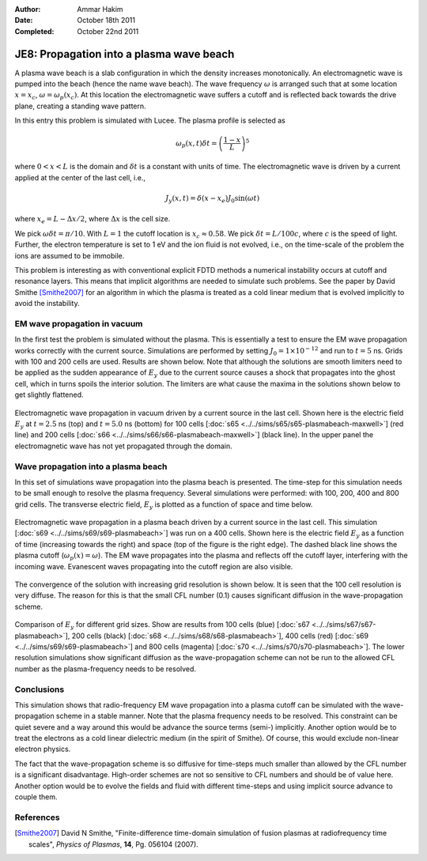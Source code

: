 :Author: Ammar Hakim
:Date: October 18th 2011
:Completed: October 22nd 2011

JE8: Propagation into a plasma wave beach
=========================================

A plasma wave beach is a slab configuration in which the density
increases monotonically. An electromagnetic wave is pumped into the
beach (hence the name wave beach). The wave frequency :math:`\omega`
is arranged such that at some location :math:`x=x_c`, :math:`\omega =
\omega_p(x_c)`. At this location the electromagnetic wave suffers a
cutoff and is reflected back towards the drive plane, creating a
standing wave pattern.

In this entry this problem is simulated with Lucee. The plasma profile
is selected as

.. math::

  \omega_p(x,t) \delta t = \left(\frac{1-x}{L}\right)^5

where :math:`0<x<L` is the domain and :math:`\delta t` is a constant
with units of time. The electromagnetic wave is driven by a current
applied at the center of the last cell, i.e.,

.. math::

  J_y(x,t) = \delta(x-x_e) J_0\sin(\omega t)

where :math:`x_e = L-\Delta x /2`, where :math:`\Delta x` is the cell
size.

We pick :math:`\omega \delta t = \pi /10`. With :math:`L=1` the cutoff
location is :math:`x_c \approx 0.58`. We pick :math:`\delta t =
L/100c`, where :math:`c` is the speed of light. Further, the electron
temperature is set to 1 eV and the ion fluid is not evolved, i.e., on
the time-scale of the problem the ions are assumed to be immobile.

This problem is interesting as with conventional explicit FDTD methods
a numerical instability occurs at cutoff and resonance layers. This
means that implicit algorithms are needed to simulate such
problems. See the paper by David Smithe [Smithe2007]_ for an algorithm
in which the plasma is treated as a cold linear medium that is evolved
implicitly to avoid the instability.

EM wave propagation in vacuum
-----------------------------

In the first test the problem is simulated without the plasma. This is
essentially a test to ensure the EM wave propagation works correctly
with the current source. Simulations are performed by setting
:math:`J_0=1\times 10^{-12}` and run to :math:`t=5` ns. Grids with 100
and 200 cells are used. Results are shown below. Note that although
the solutions are smooth limiters need to be applied as the sudden
appearance of :math:`E_y` due to the current source causes a shock
that propagates into the ghost cell, which in turns spoils the
interior solution. The limiters are what cause the maxima in the
solutions shown below to get slightly flattened.

.. figure:: plasmabeach-maxwell-cmp.png
  :width: 100%
  :align: center

  Electromagnetic wave propagation in vacuum driven by a current
  source in the last cell. Shown here is the electric field
  :math:`E_y` at :math:`t=2.5` ns (top) and :math:`t=5.0` ns (bottom)
  for 100 cells [:doc:`s65 <../../sims/s65/s65-plasmabeach-maxwell>`]
  (red line) and 200 cells [:doc:`s66
  <../../sims/s66/s66-plasmabeach-maxwell>`] (black line). In the
  upper panel the electromagnetic wave has not yet propagated through
  the domain.

Wave propagation into a plasma beach
------------------------------------

In this set of simulations wave propagation into the plasma beach is
presented. The time-step for this simulation needs to be small enough
to resolve the plasma frequency. Several simulations were performed:
with 100, 200, 400 and 800 grid cells. The transverse electric field,
:math:`E_y` is plotted as a function of space and time below.

.. figure:: s69-plasmabeach_Ey.png
  :width: 100%
  :align: center

  Electromagnetic wave propagation in a plasma beach driven by a
  current source in the last cell. This simulation [:doc:`s69
  <../../sims/s69/s69-plasmabeach>`] was run on a 400 cells. Shown
  here is the electric field :math:`E_y` as a function of time
  (increasing towards the right) and space (top of the figure is the
  right edge). The dashed black line shows the plasma cutoff
  (:math:`\omega_p(x) = \omega`). The EM wave propagates into the
  plasma and reflects off the cutoff layer, interfering with the
  incoming wave. Evanescent waves propagating into the cutoff region
  are also visible.

The convergence of the solution with increasing grid resolution is
shown below. It is seen that the 100 cell resolution is very
diffuse. The reason for this is that the small CFL number (0.1) causes
significant diffusion in the wave-propagation scheme.

.. figure:: plasmabeach_Ey_cmp.png
  :width: 100%
  :align: center

  Comparison of :math:`E_y` for different grid sizes. Show are results
  from 100 cells (blue) [:doc:`s67 <../../sims/s67/s67-plasmabeach>`],
  200 cells (black) [:doc:`s68 <../../sims/s68/s68-plasmabeach>`], 400
  cells (red) [:doc:`s69 <../../sims/s69/s69-plasmabeach>`] and 800
  cells (magenta) [:doc:`s70 <../../sims/s70/s70-plasmabeach>`]. The
  lower resolution simulations show significant diffusion as the
  wave-propagation scheme can not be run to the allowed CFL number as
  the plasma-frequency needs to be resolved.

Conclusions
-----------

This simulation shows that radio-frequency EM wave propagation into a
plasma cutoff can be simulated with the wave-propagation scheme in a
stable manner. Note that the plasma frequency needs to be
resolved. This constraint can be quiet severe and a way around this
would be advance the source terms (semi-) implicitly. Another option
would be to treat the electrons as a cold linear dielectric medium (in
the spirit of Smithe). Of course, this would exclude non-linear
electron physics.

The fact that the wave-propagation scheme is so diffusive for
time-steps much smaller than allowed by the CFL number is a
significant disadvantage. High-order schemes are not so sensitive to
CFL numbers and should be of value here. Another option would be to
evolve the fields and fluid with different time-steps and using
implicit source advance to couple them.

References
----------

.. [Smithe2007] David N Smithe, "Finite-difference time-domain
   simulation of fusion plasmas at radiofrequency time scales",
   *Physics of Plasmas*, **14**, Pg. 056104 (2007).
